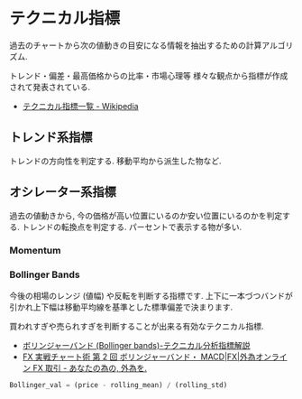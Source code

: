 * テクニカル指標
  過去のチャートから次の値動きの目安になる情報を抽出するための計算アルゴリズム.

  トレンド・偏差・最高価格からの比率・市場心理等
  様々な観点から指標が作成されて発表されている.

  - [[http://ja.wikipedia.org/wiki/%E3%83%86%E3%82%AF%E3%83%8B%E3%82%AB%E3%83%AB%E6%8C%87%E6%A8%99%E4%B8%80%E8%A6%A7][テクニカル指標一覧 - Wikipedia]]

** トレンド系指標
   トレンドの方向性を判定する. 移動平均から派生した物など.
   
** オシレーター系指標
   過去の値動きから, 今の価格が高い位置にいるのか安い位置にいるのかを判定する. 
   トレンドの転換点を判定する. パーセントで表示する物が多い.

*** Momentum

*** Bollinger Bands
    今後の相場のレンジ (値幅) や反転を判断する指標です.
    上下に一本づつバンドが引かれ上下幅は移動平均線を基準とした標準偏差で決まります.

    買われすぎや売られすぎを判断することが出来る有効なテクニカル指標.
    - [[http://www.k3.dion.ne.jp/~forex/tc/bl.htm][ボリンジャーバンド (Bollinger bands)-テクニカル分析指標解説]]
    - [[http://www.gaitameonline.com/academy_chart02.jsp][FX 実戦チャート術 第 2 回 ボリンジャーバンド・ MACD|FX|外為オンライン  FX 取引 - あなたの為の, 外為を. ]]

#+begin_src python
Bollinger_val = (price - rolling_mean) / (rolling_std)
#+end_src
